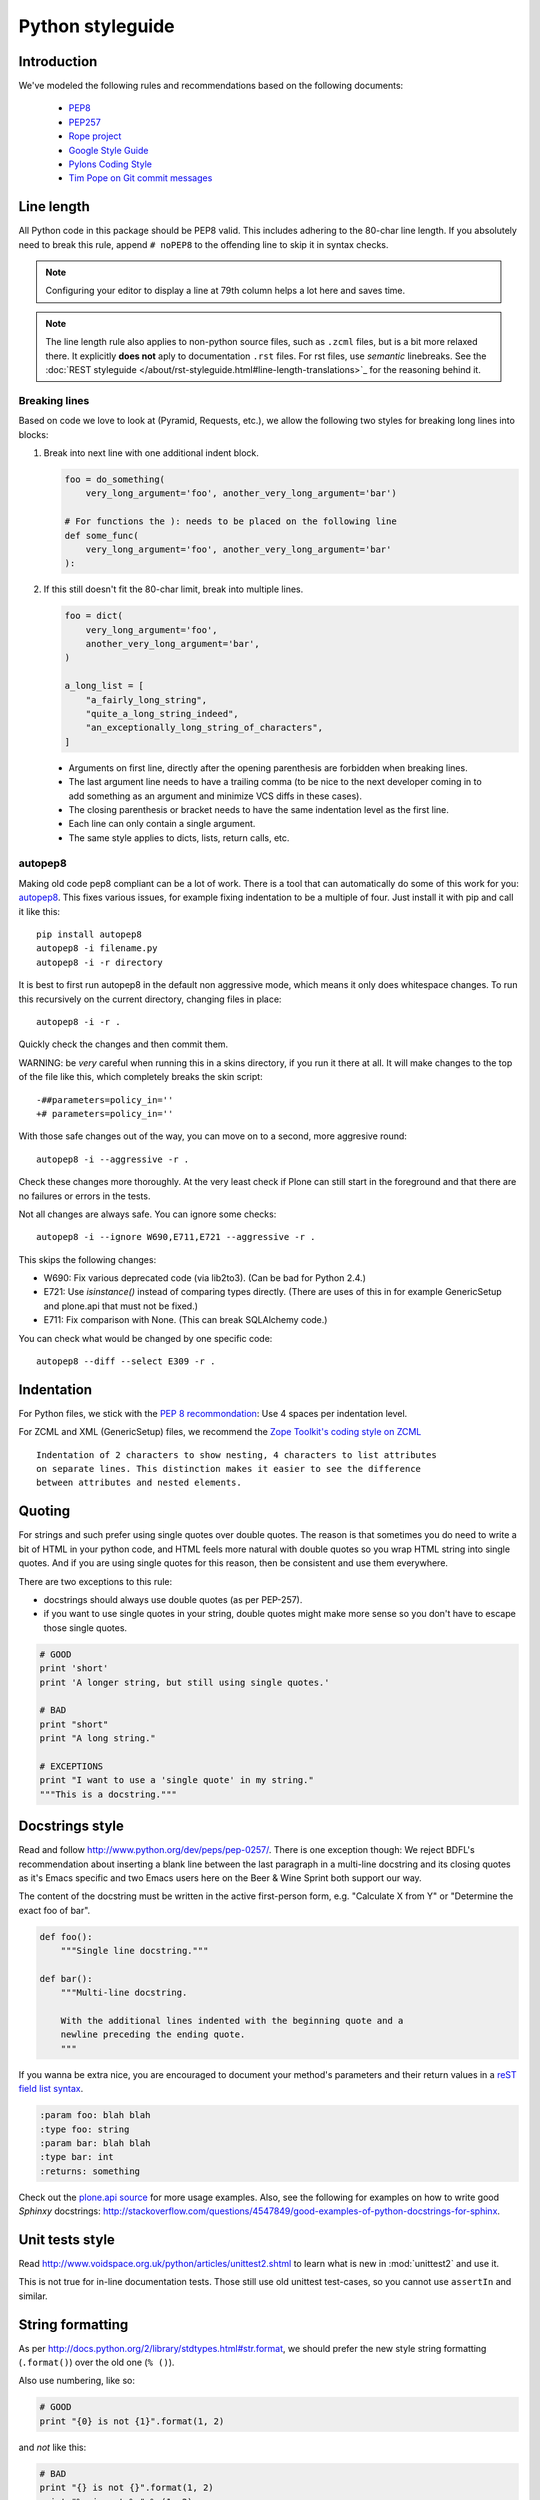 =================
Python styleguide
=================


Introduction
==============

We've modeled the following rules and recommendations based on the following
documents:

 * `PEP8 <http://www.python.org/dev/peps/pep-0008>`__
 * `PEP257 <http://www.python.org/dev/peps/pep-0257>`_
 * `Rope project <http://rope.sourceforge.net/overview.html>`_
 * `Google Style Guide <http://google-styleguide.googlecode.com/svn/trunk/pyguide.html>`_
 * `Pylons Coding Style <http://docs.pylonsproject.org/en/latest/community/codestyle.html>`_
 * `Tim Pope on Git commit messages <http://tbaggery.com/2008/04/19/a-note-about-git-commit-messages.html>`__

Line length
===========

All Python code in this package should be PEP8 valid.
This includes adhering to the 80-char line length.
If you absolutely need to break this rule, append ``# noPEP8`` to the offending line to skip it in syntax checks.

.. note::
    Configuring your editor to display a line at 79th column helps a lot
    here and saves time.

.. note::
    The line length rule also applies to non-python source files, such as ``.zcml`` files,
    but is a bit more relaxed there.
    It explicitly **does not** aply to documentation ``.rst`` files.
    For rst files, use *semantic* linebreaks.
    See the :doc:`REST styleguide </about/rst-styleguide.html#line-length-translations>`_ for the reasoning behind it.

Breaking lines
--------------

Based on code we love to look at (Pyramid, Requests, etc.), we allow the following two styles for breaking long lines into blocks:

1. Break into next line with one additional indent block.

   .. sourcecode:: python

       foo = do_something(
           very_long_argument='foo', another_very_long_argument='bar')

       # For functions the ): needs to be placed on the following line
       def some_func(
           very_long_argument='foo', another_very_long_argument='bar'
       ):

2. If this still doesn't fit the 80-char limit, break into multiple lines.

   .. sourcecode:: python

       foo = dict(
           very_long_argument='foo',
           another_very_long_argument='bar',
       )

       a_long_list = [
           "a_fairly_long_string",
           "quite_a_long_string_indeed",
           "an_exceptionally_long_string_of_characters",
       ]

 * Arguments on first line, directly after the opening parenthesis are forbidden when breaking lines.
 * The last argument line needs to have a trailing comma (to be nice to the next developer coming in to add something as an argument and minimize VCS diffs in these cases).
 * The closing parenthesis or bracket needs to have the same indentation level as the first line.
 * Each line can only contain a single argument.
 * The same style applies to dicts, lists, return calls, etc.

autopep8
--------

Making old code pep8 compliant can be a lot of work.
There is a tool that can automatically do some of this work for you: `autopep8 <https://pypi.python.org/pypi/autopep8>`_.
This fixes various issues, for example fixing indentation to be a multiple of four.
Just install it with pip and call it like this::

    pip install autopep8
    autopep8 -i filename.py
    autopep8 -i -r directory

It is best to first run autopep8 in the default non aggressive mode, which means it only does whitespace changes.
To run this recursively on the current directory, changing files in place::

    autopep8 -i -r .

Quickly check the changes and then commit them.

WARNING: be *very* careful when running this in a skins directory, if you run it there at all.
It will make changes to the top of the file like this, which completely breaks the skin script::

    -##parameters=policy_in=''
    +# parameters=policy_in=''

With those safe changes out of the way, you can move on to a second, more aggresive round::

    autopep8 -i --aggressive -r .

Check these changes more thoroughly.
At the very least check if Plone can still start in the foreground and that there are no failures or errors in the tests.

Not all changes are always safe.
You can ignore some checks::

    autopep8 -i --ignore W690,E711,E721 --aggressive -r .

This skips the following changes:

- W690: Fix various deprecated code (via lib2to3). (Can be bad for
  Python 2.4.)

- E721: Use `isinstance()` instead of comparing types directly. (There
  are uses of this in for example GenericSetup and plone.api that must
  not be fixed.)

- E711: Fix comparison with None.  (This can break SQLAlchemy code.)

You can check what would be changed by one specific code::

    autopep8 --diff --select E309 -r .

Indentation
===========

For Python files, we stick with the `PEP 8 recommondation
<http://www.python.org/dev/peps/pep-0008/#indentation>`_: Use 4 spaces per
indentation level.

For ZCML and XML (GenericSetup) files, we recommend the `Zope Toolkit's coding
style on ZCML <http://docs.zope.org/zopetoolkit/codingstyle/zcml-style.html>`_
::

  Indentation of 2 characters to show nesting, 4 characters to list attributes
  on separate lines. This distinction makes it easier to see the difference
  between attributes and nested elements.


Quoting
=======

For strings and such prefer using single quotes over double quotes. The reason
is that sometimes you do need to write a bit of HTML in your python code, and
HTML feels more natural with double quotes so you wrap HTML string into single
quotes. And if you are using single quotes for this reason, then be consistent
and use them everywhere.

There are two exceptions to this rule:

* docstrings should always use double quotes (as per PEP-257).
* if you want to use single quotes in your string, double quotes might make
  more sense so you don't have to escape those single quotes.

.. sourcecode:: python

    # GOOD
    print 'short'
    print 'A longer string, but still using single quotes.'

    # BAD
    print "short"
    print "A long string."

    # EXCEPTIONS
    print "I want to use a 'single quote' in my string."
    """This is a docstring."""


Docstrings style
================

Read and follow http://www.python.org/dev/peps/pep-0257/. There is one
exception though: We reject BDFL's recommendation about inserting a blank line
between the last paragraph in a multi-line docstring and its closing quotes as
it's Emacs specific and two Emacs users here on the Beer & Wine Sprint both
support our way.

The content of the docstring must be written in the active first-person form,
e.g. "Calculate X from Y" or "Determine the exact foo of bar".

.. sourcecode:: python

    def foo():
        """Single line docstring."""

    def bar():
        """Multi-line docstring.

        With the additional lines indented with the beginning quote and a
        newline preceding the ending quote.
        """

If you wanna be extra nice, you are encouraged to document your method's
parameters and their return values in a `reST field list syntax
<http://docutils.sourceforge.net/docs/ref/rst/restructuredtext.html#field-lists>`_.

.. sourcecode:: rest

    :param foo: blah blah
    :type foo: string
    :param bar: blah blah
    :type bar: int
    :returns: something

Check out the `plone.api source
<https://github.com/plone/plone.api/tree/master/src/plone/api>`_ for more
usage examples. Also, see the following for examples on how to write
good *Sphinxy* docstrings: http://stackoverflow.com/questions/4547849/good-examples-of-python-docstrings-for-sphinx.


Unit tests style
================

Read http://www.voidspace.org.uk/python/articles/unittest2.shtml to learn what
is new in :mod:`unittest2` and use it.

This is not true for in-line documentation tests. Those still use old unittest
test-cases, so you cannot use ``assertIn`` and similar.


String formatting
=================

As per http://docs.python.org/2/library/stdtypes.html#str.format, we should
prefer the new style string formatting (``.format()``) over the old one
(``% ()``).

Also use numbering, like so:

.. sourcecode:: python

    # GOOD
    print "{0} is not {1}".format(1, 2)


and *not* like this:

.. sourcecode:: python

    # BAD
    print "{} is not {}".format(1, 2)
    print "%s is not %s" % (1, 2)


because Python 2.6 supports only explicitly numbered placeholders.


About imports
=============

1. Don't use ``*`` to import *everything* from a module, because if you do,
   pyflakes cannot detect undefined names (W404).
2. Don't use commas to import multiple things on a single line.
   Some developers use IDEs (like `Eclipse <http://pydev.org/>`_) or tools
   (such as `mr.igor <http://pypi.python.org/pypi/mr.igor>`_)
   that expect one import per line.
   Let's be nice to them.
3. Don't use relative paths, again to be nice to people using certain IDEs and
   tools. Also `Google Python Style Guide` recommends against it.

   .. sourcecode:: python

       # GOOD
       from plone.app.testing import something
       from zope.component import getMultiAdapter
       from zope.component import getSiteManager

   instead of

   .. sourcecode:: python

       # BAD
       from plone.app.testing import *
       from zope.component import getMultiAdapter, getSiteManager

4. Don't catch ``ImportError`` to detect whether a package is available or not,
   as it might hide circular import errors. Instead, use
   ``pkg_resources.get_distribution`` and catch ``DistributionNotFound``. More
   background at http://do3.cc/blog/2010/08/20/do-not-catch-import-errors,-use-pkg_resources/.

   .. sourcecode:: python

       # GOOD
       import pkg_resources

       try:
           pkg_resources.get_distribution('plone.dexterity')
       except pkg_resources.DistributionNotFound:
           HAS_DEXTERITY = False
       else:
           HAS_DEXTERITY = True

   instead of

   .. sourcecode:: python

       # BAD
       try:
           import plone.dexterity
           HAVE_DEXTERITY = True
       except ImportError:
           HAVE_DEXTERITY = False


Grouping and sorting
--------------------

Since Plone has such a huge code base, we don't want to lose developer time figuring out into which group some import goes (standard lib?, external package?, etc.).
So we just sort everything alphabetically, case insensitive and insert one blank line between ``from foo import bar`` and ``import baz`` blocks.
Conditional imports come last.

Again, we *do not* distinguish between what is standard lib, external package or internal package in order to save time and avoid the hassle of explaining which is which.

.. sourcecode:: python

    # GOOD
    from __future__ import division
    from Acquisition import aq_inner
    from Products.CMFCore.WorkflowCore import WorkflowException
    from Products.CMFCore.interfaces import ISiteRoot
    from plone.api import portal
    from plone.api.exc import MissingParameterError

    import pkg_resources
    import random

    try:
        pkg_resources.get_distribution('plone.dexterity')
    except pkg_resources.DistributionNotFound:
        HAS_DEXTERITY = False
    else:
        HAS_DEXTERITY = True


Declaring dependencies
======================

All direct dependencies should be declared in ``install_requires`` or
``extras_require`` sections in ``setup.py``. Dependencies, which are not needed for
a production environment (like "develop" or "test" dependencies) or are
optional (like "Archetypes" or "Dexterity" flavors of the same package) should
go in ``extras_require``. Remember to document how to enable specific features
(and think of using ``zcml:condition`` statements, if you have such optional
features).

Generally all direct dependencies (packages directly imported or used in ZCML)
should be declared, even if they would already be pulled in by other
dependencies. This explicitness reduces possible runtime errors and gives a
good overview on the complexity of a package.

For example, if you depend on ``Products.CMFPlone`` and use ``getToolByName``
from ``Products.CMFCore``, you should also declare the ``CMFCore`` dependency
explicitly, even though it's pulled in by Plone itself. If you use namespace
packages from the Zope distribution like ``Products.Five`` you should
explicitly declare ``Zope`` as dependency.

Inside each group of dependencies, lines should be sorted alphabetically.


Versioning scheme
=================

For software versions, use a sequence-based versioning scheme, which is
`compatible with setuptools <http://pythonhosted.org/setuptools/setuptools.html#specifying-your-project-s-version>`_::

    MAJOR.MINOR[.MICRO][.STATUS]

The way, setuptools interprets versions is intuitive::

    1.0 < 1.1.dev < 1.1.a1 < 1.1.a2 < 1.1.b < 1.1.rc1 < 1.1 < 1.1.1

You can test it with setuptools::

    >>> from pkg_resources import parse_version
    >>> parse_version('1.0') < parse_version('1.1.dev')
    ... < parse_version('1.1.a1') < parse_version('1.1.a2')
    ... < parse_version('1.1.b') < parse_version('1.1.rc1')
    ... < parse_version('1.1') < parse_version('1.1.1')
    True

``dev`` and ``dev0`` are treated as the same::

    >>> parse_version('1.1.dev') == parse_version('1.1.dev0')
    True

Setuptools recommends to seperate parts with a dot. The website about `semantic
versioning <http://semver.org/>`_ is also worth a read.


Concrete Rules
==============

- Do not use tabs in Python code!
  Use spaces as indenting,
  4 spaces for each level.
  We don't **"require"** `PEP8 <http://www.python.org/dev/peps/pep-0008/>`_,
  but most people use it and it's good for you.

- Indent properly,
  even in HTML.

- Never use a bare except.
  Anything like ``except: pass`` will likely be reverted instantly.

- Avoid ``tal:on-error``, since this swallows exceptions.

- Don't use ``hasattr()`` - this swallows exceptions,
  use ``getattr(foo, 'bar', None)`` instead.
  The problem with swallowed exceptions is not just poor error reporting.
  This can also mask ``ConflictErrors``,
  which indicate that something has gone wrong at the `ZODB level <http://developer.plone.org/troubleshooting/transactions.html#conflicterror>`_!

- Never put any HTML in Python code and return it as a string. There are exceptions, though.

- Do not acquire anything unless absolutely necessary,
  especially tools.
  For example,
  instead of using ``context.plone_utils``, use::

    from Products.CMFCore.utils import getToolByName
    plone_utils = getToolByName(context, 'plone_utils')

- Do not put too much logic in ZPT (use `Views <http://developer.plone.org/views/index.html>`_ instead!)

- Remember to add `i18n <http://developer.plone.org/i18n/index.html>`_ tags in ZPTs and Python code.


